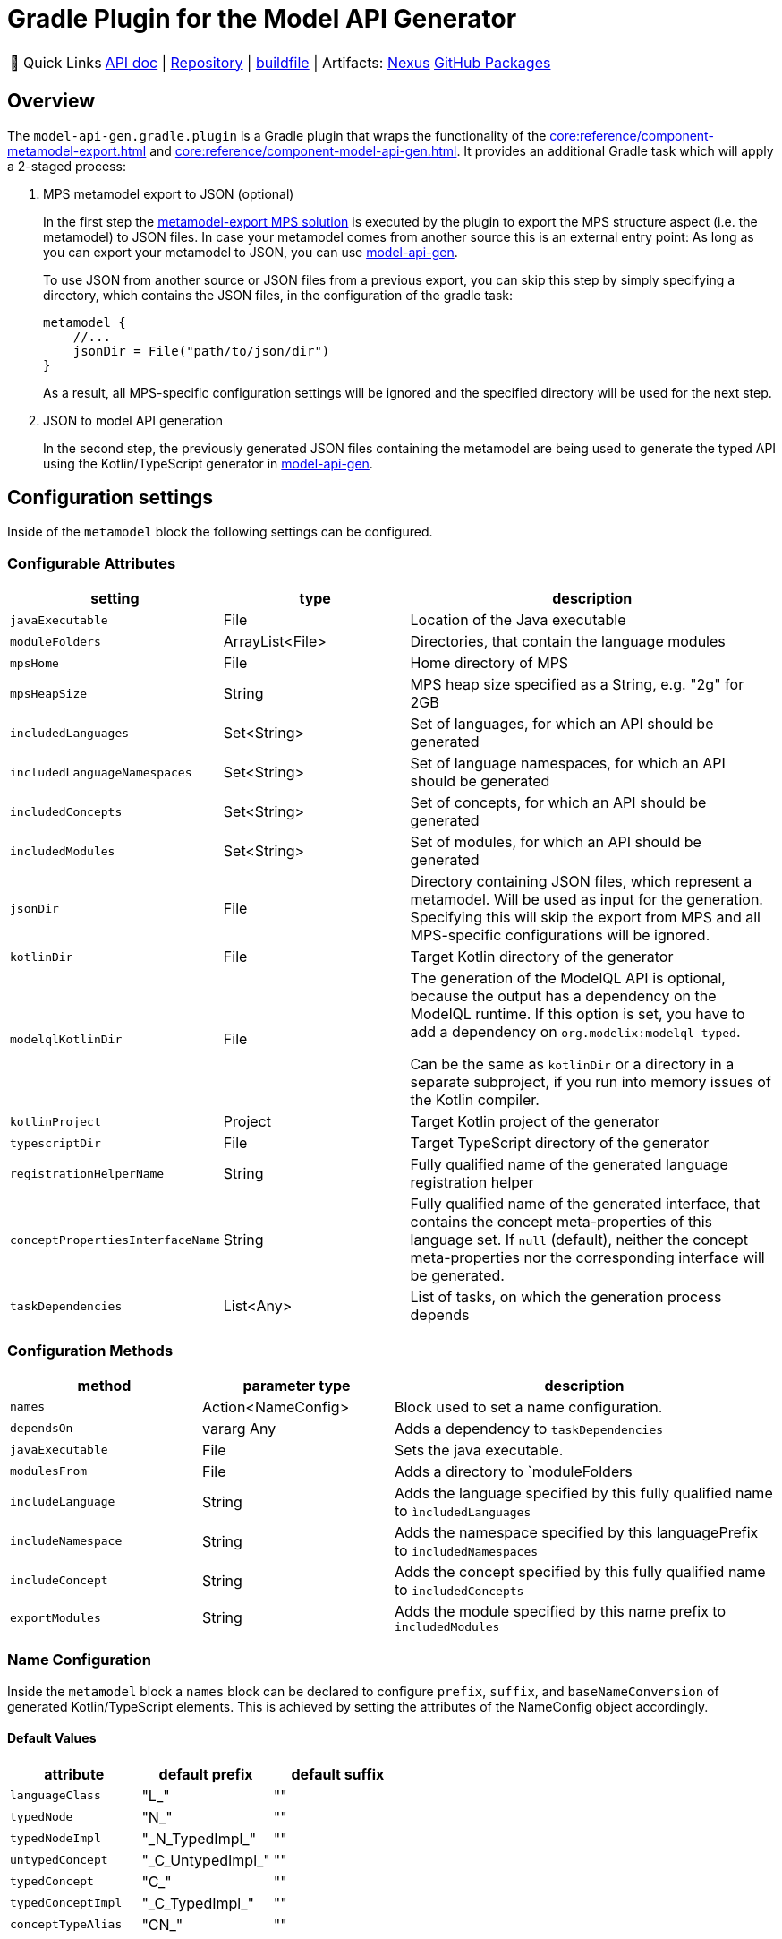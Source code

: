 = Gradle Plugin for the Model API Generator
:navtitle: `model-api-gen-gradle`

:tip-caption: 🔗 Quick Links
[TIP]
--
https://api.modelix.org/3.12.0/model-api-gen-gradle/index.html[API doc^] | https://github.com/modelix/modelix.core[Repository^] | https://github.com/modelix/modelix.core/blob/main/model-api-gen-gradle/build.gradle.kts[buildfile^] | Artifacts: https://artifacts.itemis.cloud/service/rest/repository/browse/maven-mps/org/modelix/model-api-gen-gradle/[Nexus^] https://github.com/modelix/modelix.core/packages/1834773[GitHub Packages^]
--

== Overview
The `model-api-gen.gradle.plugin` is a Gradle plugin that wraps the functionality of the xref:core:reference/component-metamodel-export.adoc[] and xref:core:reference/component-model-api-gen.adoc[].
It provides an additional Gradle task which will apply a 2-staged process:

. MPS metamodel export to JSON (optional)
+
In the first step the xref:core:reference/component-metamodel-export.adoc[metamodel-export MPS solution] is executed by the plugin to export the MPS structure aspect (i.e. the metamodel) to JSON files.
In case your metamodel comes from another source this is an external entry point: As long as you can export your metamodel to JSON, you can use xref:core:reference/component-model-api-gen.adoc[model-api-gen].
+
To use JSON from another source or JSON files from a previous export, you can skip this step by simply specifying a directory, which contains the JSON files, in the configuration of the gradle task:
+
[source,kotlin]
--
metamodel {
    //...
    jsonDir = File("path/to/json/dir")
}
--
As a result, all MPS-specific configuration settings will be ignored and the specified directory will be used for the next step.

. JSON to model API generation
+
In the second step, the previously generated JSON files containing the metamodel are being used to generate the typed API using the Kotlin/TypeScript generator in xref:core:reference/component-model-api-gen.adoc[model-api-gen].

== Configuration settings

Inside of the `metamodel` block the following settings can be configured.

=== Configurable Attributes
[%header, cols="1,1,2"]
|===
|setting
|type
|description

|`javaExecutable`
|File
|Location of the Java executable

|`moduleFolders`
|ArrayList<File>
|Directories, that contain the language modules

|`mpsHome`
|File
|Home directory of MPS

|`mpsHeapSize`
|String
|MPS heap size specified as a String, e.g. "2g" for 2GB

|`includedLanguages`
|Set<String>
|Set of languages, for which an API should be generated

|`includedLanguageNamespaces`
|Set<String>
|Set of language namespaces, for which an API should be generated

|`includedConcepts`
|Set<String>
|Set of concepts, for which an API should be generated

|`includedModules`
|Set<String>
|Set of modules, for which an API should be generated

|`jsonDir`
|File
|Directory containing JSON files, which represent a metamodel. Will be used as input for the generation. Specifying this will skip the export from MPS and all MPS-specific configurations will be ignored.

|`kotlinDir`
|File
|Target Kotlin directory of the generator

|`modelqlKotlinDir` [[model-api-gen-gradle_attributes_modelqlKotlinDir,modelqlKotlinDir]]
|File
|The generation of the ModelQL API is optional, because the output has a dependency on the ModelQL runtime.
 If this option is set, you have to add a dependency on `org.modelix:modelql-typed`.

 Can be the same as `kotlinDir` or a directory in a separate subproject,
 if you run into memory issues of the Kotlin compiler.

|`kotlinProject`
|Project
|Target Kotlin project of the generator

|`typescriptDir`
|File
|Target TypeScript directory of the generator

|`registrationHelperName`
|String
|Fully qualified name of the generated language registration helper

|`conceptPropertiesInterfaceName`
|String
|Fully qualified name of the generated interface, that contains the concept meta-properties of this language set.
If `null` (default), neither the concept meta-properties nor the corresponding interface will be generated.

|`taskDependencies`
|List<Any>
|List of tasks, on which the generation process depends

|===

=== Configuration Methods
[%header, cols="1,1,2"]
|===

|method
|parameter type
|description

|`names`
|Action<NameConfig>
|Block used to set a name configuration.

|`dependsOn`
|vararg Any
|Adds a dependency to `taskDependencies`

|`javaExecutable`
|File
|Sets the java executable.

|`modulesFrom`
|File
|Adds a directory to `moduleFolders

|`includeLanguage`
|String
|Adds the language specified by this fully qualified name to `ìncludedLanguages`

|`includeNamespace`
|String
|Adds the namespace specified by this languagePrefix to `includedNamespaces`

|`includeConcept`
|String
|Adds the concept specified by this fully qualified name to `includedConcepts`

|`exportModules`
|String
|Adds the module specified by this name prefix to `includedModules`

|===
=== Name Configuration
Inside the `metamodel` block a `names` block can be declared to configure `prefix`, `suffix`, and `baseNameConversion` of generated Kotlin/TypeScript elements. This is achieved by setting the attributes of the NameConfig object accordingly.

==== Default Values
[%header, cols="1,1,1"]
|===
|attribute
|default prefix
|default suffix

|`languageClass`
|"L_"
|""

|`typedNode`
|"N_"
|""

|`typedNodeImpl`
|"\_N_TypedImpl_"
|""

|`untypedConcept`
|"\_C_UntypedImpl_"
|""

|`typedConcept`
|"C_"
|""

|`typedConceptImpl`
|"\_C_TypedImpl_"
|""

|`conceptTypeAlias`
|"CN_"
|""

|===

== Example

[source,kotlin]
--
metamodel {
    mpsHome = file("path/to/mps/home")
    mpsHeapSize = "2g"
    kotlinDir = file("build/kotlin_gen")
    registrationHelperName = "org.modelix.Languages"
    typescriptDir = file("build/ts_gen")
    includeNamespace("jetbrains.mps.baseLanguage")
    exportModules("jetbrains.mps.runtime")
    names {
        languageClass.prefix = "MyLanguagePrefix"
        languageClass.suffix = "MyLanguageSuffix"
    }
}
--
